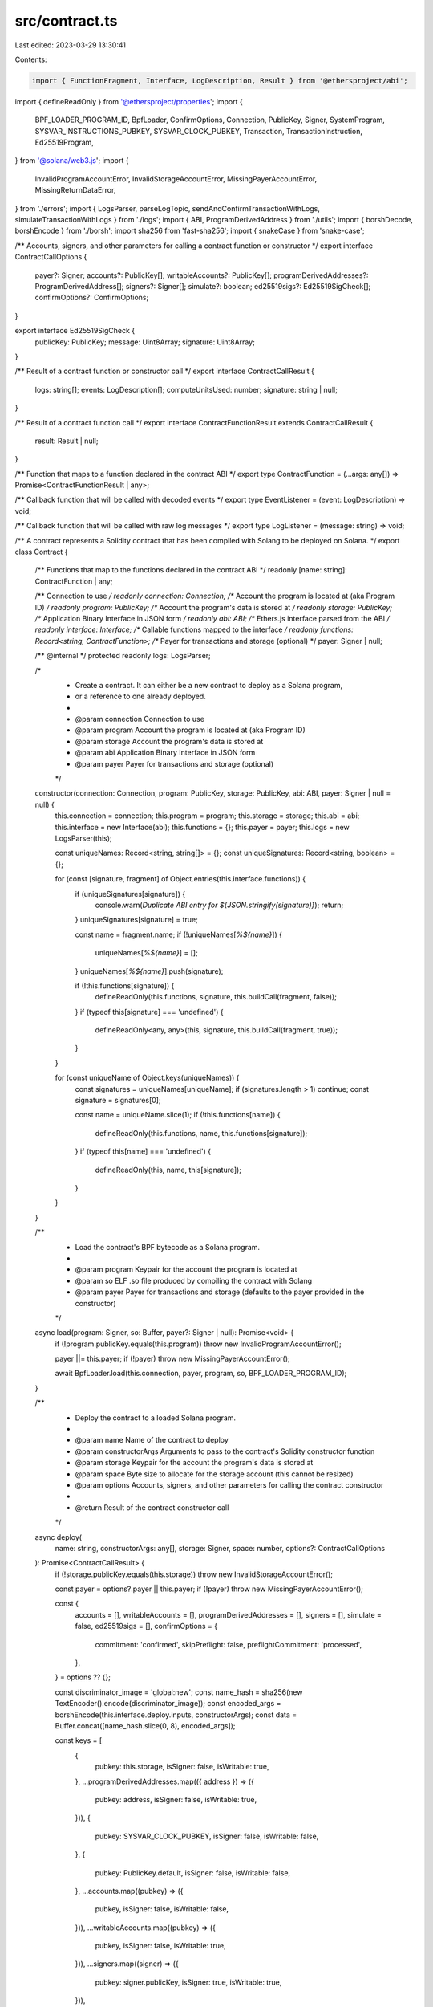 src/contract.ts
===============

Last edited: 2023-03-29 13:30:41

Contents:

.. code-block:: ts

    import { FunctionFragment, Interface, LogDescription, Result } from '@ethersproject/abi';
import { defineReadOnly } from '@ethersproject/properties';
import {
    BPF_LOADER_PROGRAM_ID,
    BpfLoader,
    ConfirmOptions,
    Connection,
    PublicKey,
    Signer,
    SystemProgram,
    SYSVAR_INSTRUCTIONS_PUBKEY,
    SYSVAR_CLOCK_PUBKEY,
    Transaction,
    TransactionInstruction,
    Ed25519Program,
} from '@solana/web3.js';
import {
    InvalidProgramAccountError,
    InvalidStorageAccountError,
    MissingPayerAccountError,
    MissingReturnDataError,
} from './errors';
import { LogsParser, parseLogTopic, sendAndConfirmTransactionWithLogs, simulateTransactionWithLogs } from './logs';
import { ABI, ProgramDerivedAddress } from './utils';
import { borshDecode, borshEncode } from './borsh';
import sha256 from 'fast-sha256';
import { snakeCase } from 'snake-case';

/** Accounts, signers, and other parameters for calling a contract function or constructor */
export interface ContractCallOptions {
    payer?: Signer;
    accounts?: PublicKey[];
    writableAccounts?: PublicKey[];
    programDerivedAddresses?: ProgramDerivedAddress[];
    signers?: Signer[];
    simulate?: boolean;
    ed25519sigs?: Ed25519SigCheck[];
    confirmOptions?: ConfirmOptions;
}

export interface Ed25519SigCheck {
    publicKey: PublicKey;
    message: Uint8Array;
    signature: Uint8Array;
}

/** Result of a contract function or constructor call */
export interface ContractCallResult {
    logs: string[];
    events: LogDescription[];
    computeUnitsUsed: number;
    signature: string | null;
}

/** Result of a contract function call */
export interface ContractFunctionResult extends ContractCallResult {
    result: Result | null;
}

/** Function that maps to a function declared in the contract ABI */
export type ContractFunction = (...args: any[]) => Promise<ContractFunctionResult | any>;

/** Callback function that will be called with decoded events */
export type EventListener = (event: LogDescription) => void;

/** Callback function that will be called with raw log messages */
export type LogListener = (message: string) => void;

/** A contract represents a Solidity contract that has been compiled with Solang to be deployed on Solana. */
export class Contract {
    /** Functions that map to the functions declared in the contract ABI */
    readonly [name: string]: ContractFunction | any;

    /** Connection to use */
    readonly connection: Connection;
    /** Account the program is located at (aka Program ID) */
    readonly program: PublicKey;
    /** Account the program's data is stored at */
    readonly storage: PublicKey;
    /** Application Binary Interface in JSON form */
    readonly abi: ABI;
    /** Ethers.js interface parsed from the ABI */
    readonly interface: Interface;
    /** Callable functions mapped to the interface */
    readonly functions: Record<string, ContractFunction>;
    /** Payer for transactions and storage (optional) */
    payer: Signer | null;

    /** @internal */
    protected readonly logs: LogsParser;

    /*
     * Create a contract. It can either be a new contract to deploy as a Solana program,
     * or a reference to one already deployed.
     *
     * @param connection Connection to use
     * @param program    Account the program is located at (aka Program ID)
     * @param storage    Account the program's data is stored at
     * @param abi        Application Binary Interface in JSON form
     * @param payer      Payer for transactions and storage (optional)
     */
    constructor(connection: Connection, program: PublicKey, storage: PublicKey, abi: ABI, payer: Signer | null = null) {
        this.connection = connection;
        this.program = program;
        this.storage = storage;
        this.abi = abi;
        this.interface = new Interface(abi);
        this.functions = {};
        this.payer = payer;
        this.logs = new LogsParser(this);

        const uniqueNames: Record<string, string[]> = {};
        const uniqueSignatures: Record<string, boolean> = {};

        for (const [signature, fragment] of Object.entries(this.interface.functions)) {
            if (uniqueSignatures[signature]) {
                console.warn(`Duplicate ABI entry for ${JSON.stringify(signature)}`);
                return;
            }
            uniqueSignatures[signature] = true;

            const name = fragment.name;
            if (!uniqueNames[`%${name}`]) {
                uniqueNames[`%${name}`] = [];
            }
            uniqueNames[`%${name}`].push(signature);

            if (!this.functions[signature]) {
                defineReadOnly(this.functions, signature, this.buildCall(fragment, false));
            }
            if (typeof this[signature] === 'undefined') {
                defineReadOnly<any, any>(this, signature, this.buildCall(fragment, true));
            }
        }

        for (const uniqueName of Object.keys(uniqueNames)) {
            const signatures = uniqueNames[uniqueName];
            if (signatures.length > 1) continue;
            const signature = signatures[0];

            const name = uniqueName.slice(1);
            if (!this.functions[name]) {
                defineReadOnly(this.functions, name, this.functions[signature]);
            }
            if (typeof this[name] === 'undefined') {
                defineReadOnly(this, name, this[signature]);
            }
        }
    }

    /**
     * Load the contract's BPF bytecode as a Solana program.
     *
     * @param program Keypair for the account the program is located at
     * @param so      ELF .so file produced by compiling the contract with Solang
     * @param payer   Payer for transactions and storage (defaults to the payer provided in the constructor)
     */
    async load(program: Signer, so: Buffer, payer?: Signer | null): Promise<void> {
        if (!program.publicKey.equals(this.program)) throw new InvalidProgramAccountError();

        payer ||= this.payer;
        if (!payer) throw new MissingPayerAccountError();

        await BpfLoader.load(this.connection, payer, program, so, BPF_LOADER_PROGRAM_ID);
    }

    /**
     * Deploy the contract to a loaded Solana program.
     *
     * @param name            Name of the contract to deploy
     * @param constructorArgs Arguments to pass to the contract's Solidity constructor function
     * @param storage         Keypair for the account the program's data is stored at
     * @param space           Byte size to allocate for the storage account (this cannot be resized)
     * @param options         Accounts, signers, and other parameters for calling the contract constructor
     *
     * @return Result of the contract constructor call
     */
    async deploy(
        name: string,
        constructorArgs: any[],
        storage: Signer,
        space: number,
        options?: ContractCallOptions
    ): Promise<ContractCallResult> {
        if (!storage.publicKey.equals(this.storage)) throw new InvalidStorageAccountError();

        const payer = options?.payer || this.payer;
        if (!payer) throw new MissingPayerAccountError();

        const {
            accounts = [],
            writableAccounts = [],
            programDerivedAddresses = [],
            signers = [],
            simulate = false,
            ed25519sigs = [],
            confirmOptions = {
                commitment: 'confirmed',
                skipPreflight: false,
                preflightCommitment: 'processed',
            },
        } = options ?? {};

        const discriminator_image = 'global:new';
        const name_hash = sha256(new TextEncoder().encode(discriminator_image));
        const encoded_args = borshEncode(this.interface.deploy.inputs, constructorArgs);
        const data = Buffer.concat([name_hash.slice(0, 8), encoded_args]);

        const keys = [
            {
                pubkey: this.storage,
                isSigner: false,
                isWritable: true,
            },
            ...programDerivedAddresses.map(({ address }) => ({
                pubkey: address,
                isSigner: false,
                isWritable: true,
            })),
            {
                pubkey: SYSVAR_CLOCK_PUBKEY,
                isSigner: false,
                isWritable: false,
            },
            {
                pubkey: PublicKey.default,
                isSigner: false,
                isWritable: false,
            },
            ...accounts.map((pubkey) => ({
                pubkey,
                isSigner: false,
                isWritable: false,
            })),
            ...writableAccounts.map((pubkey) => ({
                pubkey,
                isSigner: false,
                isWritable: true,
            })),
            ...signers.map((signer) => ({
                pubkey: signer.publicKey,
                isSigner: true,
                isWritable: true,
            })),
        ];

        const lamports = await this.connection.getMinimumBalanceForRentExemption(space, confirmOptions.commitment);

        const transaction = new Transaction();

        if (ed25519sigs.length > 0) {
            keys.push({ pubkey: SYSVAR_INSTRUCTIONS_PUBKEY, isSigner: false, isWritable: false });

            ed25519sigs.forEach(({ publicKey, message, signature }, index) => {
                transaction.add(
                    Ed25519Program.createInstructionWithPublicKey({
                        instructionIndex: index,
                        publicKey: publicKey.toBuffer(),
                        message,
                        signature,
                    })
                );
            });
        }

        transaction.add(
            SystemProgram.createAccount({
                fromPubkey: payer.publicKey,
                newAccountPubkey: storage.publicKey,
                lamports,
                space,
                programId: this.program,
            }),
            new TransactionInstruction({
                keys,
                programId: this.program,
                data,
            })
        );

        const { logs, computeUnitsUsed, signature } = simulate
            ? await simulateTransactionWithLogs(this.connection, transaction, [payer, storage, ...signers])
            : await sendAndConfirmTransactionWithLogs(this.connection, transaction, [payer, storage, ...signers]);

        const events = this.parseLogsEvents(logs);

        return {
            logs,
            events,
            computeUnitsUsed,
            signature,
        };
    }

    /**
     * Set the payer for transactions and storage
     *
     * @param payer Payer for transactions and storage
     *
     * @return Contract itself (for method chaining)
     */
    connect(payer: Signer): this {
        this.payer = payer;
        return this;
    }

    /**
     * Unset the payer for transactions and storage
     *
     * @return Contract itself (for method chaining)
     */
    disconnect(): this {
        this.payer = null;
        return this;
    }

    /**
     * Add a listener for contract events
     *
     * @param listener Callback for contract events
     *
     * @return ID of the listener (pass to `removeEventListener` to stop listening)
     */
    addEventListener(listener: EventListener): number {
        return this.logs.addEventListener(listener);
    }

    /**
     * Remove a listener for contract events
     *
     * @param listenerId ID of the listener (returned by `addEventListener`)
     */
    async removeEventListener(listenerId: number): Promise<void> {
        return await this.logs.removeEventListener(listenerId);
    }

    /**
     * Add a listener for log messages
     *
     * @param listener Callback for log messages
     *
     * @return ID of the listener (pass to `removeLogListener` to stop listening)
     */
    addLogListener(listener: LogListener): number {
        return this.logs.addLogListener(listener);
    }

    /**
     * Remove a listener for log messages
     *
     * @param listenerId ID of the listener (returned by `addLogListener`)
     */
    async removeLogListener(listenerId: number): Promise<void> {
        return await this.logs.removeLogListener(listenerId);
    }

    /** @internal */
    protected parseLogsEvents(logs: string[]): LogDescription[] {
        const events: LogDescription[] = [];

        for (const log of logs) {
            const eventData = parseLogTopic(log);
            if (eventData) {
                const event = this.interface.parseLog(eventData);
                events.push(event);
            }
        }

        return events;
    }

    /** @internal */
    protected buildCall(fragment: FunctionFragment, returnResult: boolean): ContractFunction {
        return (...args: any[]) => {
            const options = args[args.length - 1];
            if (args.length > fragment.inputs.length && typeof options === 'object') {
                return this.call(fragment, returnResult, args.slice(0, fragment.inputs.length), options);
            } else {
                return this.call(fragment, returnResult, args);
            }
        };
    }

    /** @internal */
    protected async call<T extends boolean>(
        fragment: FunctionFragment,
        returnResult: T,
        args: readonly any[],
        options?: ContractCallOptions
    ): Promise<T extends true ? any : ContractFunctionResult> {
        const payer = options?.payer || this.payer;
        if (!payer) throw new MissingPayerAccountError();

        const {
            accounts = [],
            writableAccounts = [],
            programDerivedAddresses = [],
            signers = [],
            simulate = false,
            ed25519sigs = [],
            confirmOptions = {
                commitment: 'confirmed',
                skipPreflight: false,
                preflightCommitment: 'processed',
            },
        } = options ?? {};

        const discriminator_image = 'global:' + snakeCase(fragment.name);
        const name_hash = sha256(new TextEncoder().encode(discriminator_image));
        const encoded_args = borshEncode(fragment.inputs, args);
        const data = Buffer.concat([name_hash.slice(0, 8), encoded_args]);

        const keys = [
            {
                pubkey: this.storage,
                isSigner: false,
                isWritable: true,
            },
            ...programDerivedAddresses.map(({ address }) => ({
                pubkey: address,
                isSigner: false,
                isWritable: true,
            })),
            {
                pubkey: SYSVAR_CLOCK_PUBKEY,
                isSigner: false,
                isWritable: false,
            },
            {
                pubkey: PublicKey.default,
                isSigner: false,
                isWritable: false,
            },
            ...accounts.map((pubkey) => ({
                pubkey,
                isSigner: false,
                isWritable: false,
            })),
            ...writableAccounts.map((pubkey) => ({
                pubkey,
                isSigner: false,
                isWritable: true,
            })),
            ...signers.map((signer) => ({
                pubkey: signer.publicKey,
                isSigner: true,
                isWritable: true,
            })),
        ];

        const transaction = new Transaction();

        if (ed25519sigs.length > 0) {
            keys.push({ pubkey: SYSVAR_INSTRUCTIONS_PUBKEY, isSigner: false, isWritable: false });

            ed25519sigs.forEach(({ publicKey, message, signature }, index) => {
                transaction.add(
                    Ed25519Program.createInstructionWithPublicKey({
                        instructionIndex: index,
                        publicKey: publicKey.toBuffer(),
                        message,
                        signature,
                    })
                );
            });
        }

        transaction.add(
            new TransactionInstruction({
                keys,
                programId: this.program,
                data,
            })
        );

        // If the function is read-only, simulate the transaction to get the result
        const { logs, encoded, computeUnitsUsed, signature } =
            simulate || fragment.stateMutability === 'view' || fragment.stateMutability === 'pure'
                ? await simulateTransactionWithLogs(this.connection, transaction, [payer, ...signers])
                : await sendAndConfirmTransactionWithLogs(
                      this.connection,
                      transaction,
                      [payer, ...signers],
                      confirmOptions
                  );

        const events = this.parseLogsEvents(logs);

        const length = fragment.outputs?.length;
        let result: Result | null = null;

        if (length) {
            if (!encoded) throw new MissingReturnDataError();

            if (length === 1) {
                // eslint-disable-next-line @typescript-eslint/no-non-null-assertion
                [result] = borshDecode(fragment.outputs!, encoded);
            } else {
                // eslint-disable-next-line @typescript-eslint/no-non-null-assertion
                result = borshDecode(fragment.outputs!, encoded);
            }
        }

        if (returnResult === true) return result as any;
        return { result, logs, events, computeUnitsUsed, signature };
    }
}


